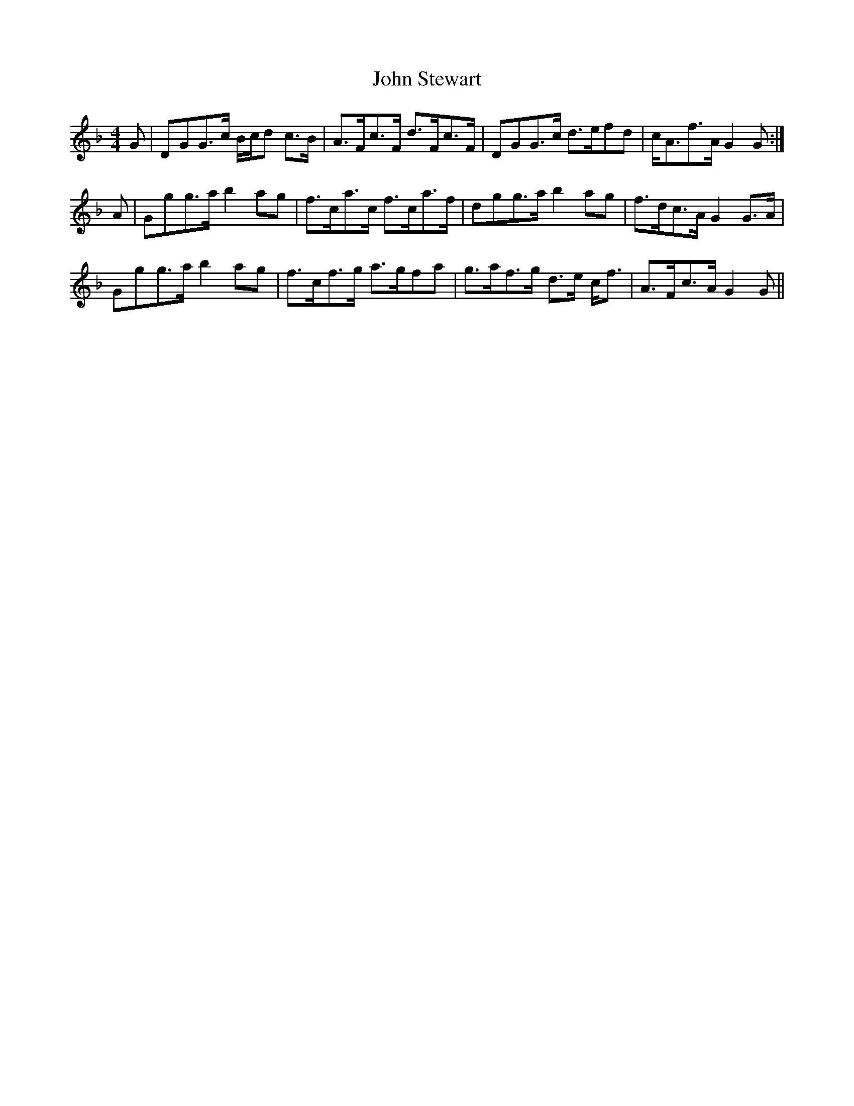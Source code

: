X: 20656
T: John Stewart
R: reel
M: 4/4
K: Gdorian
G|DGG>c B/c/d c>B|A>Fc>F d>Fc>F|DGG>c d>efd|c<Af>A G2 G:|
A|Ggg>a b2 ag|f>ca>c f>ca>f|dgg>a b2 ag|f>dc>A G2 G>A|
Ggg>a b2 ag|f>cf>g a>gfa|g>af>g d>e c<f|A>Fc>A G2 G||

